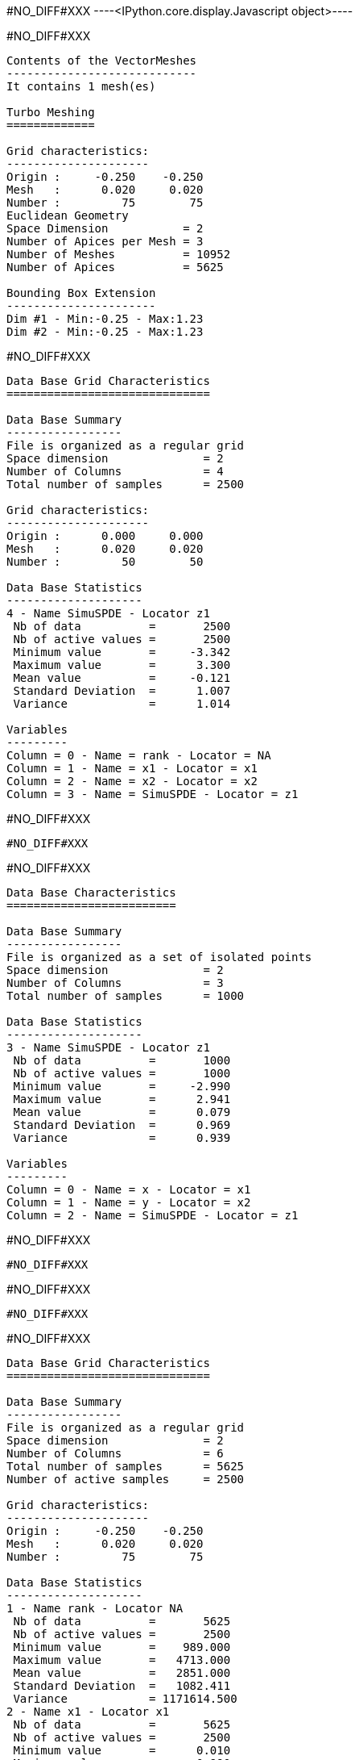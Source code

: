 #NO_DIFF#XXX
----<IPython.core.display.Javascript object>----


#NO_DIFF#XXX
----

Contents of the VectorMeshes
----------------------------
It contains 1 mesh(es)

Turbo Meshing
=============

Grid characteristics:
---------------------
Origin :     -0.250    -0.250
Mesh   :      0.020     0.020
Number :         75        75
Euclidean Geometry
Space Dimension           = 2
Number of Apices per Mesh = 3
Number of Meshes          = 10952
Number of Apices          = 5625

Bounding Box Extension
----------------------
Dim #1 - Min:-0.25 - Max:1.23
Dim #2 - Min:-0.25 - Max:1.23
----


#NO_DIFF#XXX
----

Data Base Grid Characteristics
==============================

Data Base Summary
-----------------
File is organized as a regular grid
Space dimension              = 2
Number of Columns            = 4
Total number of samples      = 2500

Grid characteristics:
---------------------
Origin :      0.000     0.000
Mesh   :      0.020     0.020
Number :         50        50

Data Base Statistics
--------------------
4 - Name SimuSPDE - Locator z1
 Nb of data          =       2500
 Nb of active values =       2500
 Minimum value       =     -3.342
 Maximum value       =      3.300
 Mean value          =     -0.121
 Standard Deviation  =      1.007
 Variance            =      1.014

Variables
---------
Column = 0 - Name = rank - Locator = NA
Column = 1 - Name = x1 - Locator = x1
Column = 2 - Name = x2 - Locator = x2
Column = 3 - Name = SimuSPDE - Locator = z1
----


#NO_DIFF#XXX
----
#NO_DIFF#XXX
----


#NO_DIFF#XXX
----

Data Base Characteristics
=========================

Data Base Summary
-----------------
File is organized as a set of isolated points
Space dimension              = 2
Number of Columns            = 3
Total number of samples      = 1000

Data Base Statistics
--------------------
3 - Name SimuSPDE - Locator z1
 Nb of data          =       1000
 Nb of active values =       1000
 Minimum value       =     -2.990
 Maximum value       =      2.941
 Mean value          =      0.079
 Standard Deviation  =      0.969
 Variance            =      0.939

Variables
---------
Column = 0 - Name = x - Locator = x1
Column = 1 - Name = y - Locator = x2
Column = 2 - Name = SimuSPDE - Locator = z1
----


#NO_DIFF#XXX
----
#NO_DIFF#XXX
----


#NO_DIFF#XXX
----
#NO_DIFF#XXX
----


#NO_DIFF#XXX
----

Data Base Grid Characteristics
==============================

Data Base Summary
-----------------
File is organized as a regular grid
Space dimension              = 2
Number of Columns            = 6
Total number of samples      = 5625
Number of active samples     = 2500

Grid characteristics:
---------------------
Origin :     -0.250    -0.250
Mesh   :      0.020     0.020
Number :         75        75

Data Base Statistics
--------------------
1 - Name rank - Locator NA
 Nb of data          =       5625
 Nb of active values =       2500
 Minimum value       =    989.000
 Maximum value       =   4713.000
 Mean value          =   2851.000
 Standard Deviation  =   1082.411
 Variance            = 1171614.500
2 - Name x1 - Locator x1
 Nb of data          =       5625
 Nb of active values =       2500
 Minimum value       =      0.010
 Maximum value       =      0.990
 Mean value          =      0.500
 Standard Deviation  =      0.289
 Variance            =      0.083
3 - Name x2 - Locator x2
 Nb of data          =       5625
 Nb of active values =       2500
 Minimum value       =      0.010
 Maximum value       =      0.990
 Mean value          =      0.500
 Standard Deviation  =      0.289
 Variance            =      0.083
4 - Name NewSel - Locator sel
 Nb of data          =       5625
 Nb of active values =       2500
 Minimum value       =      1.000
 Maximum value       =      1.000
 Mean value          =      1.000
 Standard Deviation  =      0.000
 Variance            =      0.000
5 - Name KrigingSPDE-Free.SimuSPDE.estim - Locator NA
 Nb of data          =       5625
 Nb of active values =       2500
 Minimum value       =     -2.550
 Maximum value       =      2.549
 Mean value          =      0.108
 Standard Deviation  =      0.867
 Variance            =      0.752
6 - Name KrigingSPDE-Chol.SimuSPDE.estim - Locator z1
 Nb of data          =       5625
 Nb of active values =       2500
 Minimum value       =     -2.550
 Maximum value       =      2.549
 Mean value          =      0.108
 Standard Deviation  =      0.867
 Variance            =      0.752

Variables
---------
Column = 0 - Name = rank - Locator = NA
Column = 1 - Name = x1 - Locator = x1
Column = 2 - Name = x2 - Locator = x2
Column = 3 - Name = NewSel - Locator = sel
Column = 4 - Name = KrigingSPDE-Free.SimuSPDE.estim - Locator = NA
Column = 5 - Name = KrigingSPDE-Chol.SimuSPDE.estim - Locator = z1
----


#NO_DIFF#XXX
----
Input Mesh is provided and used as is
- Mesh #1/1: NMeshes = 10952, NApices = 5625
Projection of 'dbin' for Kriging: Created from Db and Mesh(es)
- Number of variables = 1
- Number of Latents   = 1
- Number of Apices    = 5625
- Number of Points    = 1000
----


#NO_DIFF#XXX
----
Variance = 1.1733

#NO_DIFF#XXX
----


#NO_DIFF#XXX
----
#NO_DIFF#XXX
----


#NO_DIFF#XXX
----
Value for MU = 0.065
----


#NO_DIFF#XXX
----
Input Mesh is provided and used as is
- Mesh #1/1: NMeshes = 10952, NApices = 5625
Projection of 'dbin' for Kriging: Created from Db and Mesh(es)
- Number of variables = 1
- Number of Latents   = 1
- Number of Apices    = 5625
- Number of Points    = 1000
----


#NO_DIFF#XXX
----
Quadratic (manual) = 1105.1477
Quadratic (spde)   = 1105.1477
-> Relative difference quadratic = 0.0%
----


#NO_DIFF#XXX
----
log_det_op (manual) = 12296.9389
log_det_op (spde)   = 12296.9389
-> Relative difference = 0.0%
----


#NO_DIFF#XXX
----
log_det_Q (manual) = 11255.7151
log_det_Q (spde)   = 11255.7151
-> Relative difference = 0.0%
----


#NO_DIFF#XXX
----
Likelihood calculation (manual):
log_det_op      = 12296.9389
log_det_Q       = 11255.7151
log_det_Noise   = -2302.5851
log_determinant = -1261.3613
Quadratic term  = 1105.1477
-> Likelihood (manual) = -840.8318
----


#NO_DIFF#XXX
----

Log-likelhood calculation in SPDE framework( Cholesky=1)
--------------------------------------------------------
Input Mesh is provided and used as is
- Mesh #1/1: NMeshes = 10952, NApices = 5625
Projection of 'dbin' for Kriging: Created from Db and Mesh(es)
- Number of variables = 1
- Number of Latents   = 1
- Number of Apices    = 5625
- Number of Points    = 1000
Drift coefficients = 
     0.065
LogDet of Q + ADA': 12296.938911
LogDet of Q: 11255.715075
LogDet of InvNoise: 2302.585093
Likelihood calculation:
Nb. active samples = 1000
Nb. Monte-Carlo    = 10
Cholesky           = 1
Log-Determinant    = -1261.361258
Quadratic term     = 1105.147718
Log-likelihood     = -840.831763
-> likelihood (api) cholesky=1 -840.8318
----


#NO_DIFF#XXX
----
Input Mesh is provided and used as is
- Mesh #1/1: NMeshes = 10952, NApices = 5625
Projection of 'dbin' for Kriging: Created from Db and Mesh(es)
- Number of variables = 1
- Number of Latents   = 1
- Number of Apices    = 5625
- Number of Points    = 1000
----


#NO_DIFF#XXX
----

Log-likelhood calculation in SPDE framework( Cholesky=0)
--------------------------------------------------------
Input Mesh is provided and used as is
- Mesh #1/1: NMeshes = 10952, NApices = 5625
Projection of 'dbin' for Kriging: Created from Db and Mesh(es)
- Number of variables = 1
- Number of Latents   = 1
- Number of Apices    = 5625
- Number of Points    = 1000
Drift coefficients = 
     0.079
LogDet of Q + ADA': 11569.018180
LogDet of Q: 11585.782711
LogDet of InvNoise: 2302.585093
Likelihood calculation:
Nb. active samples = 1000
Nb. Monte-Carlo    = 100
Cholesky           = 0
Log-Determinant    = -2319.349624
Quadratic term     = 1105.223469
Log-likelihood     = -311.875456
-> likelihood by New API with cholesky=0 -311.8755
----
